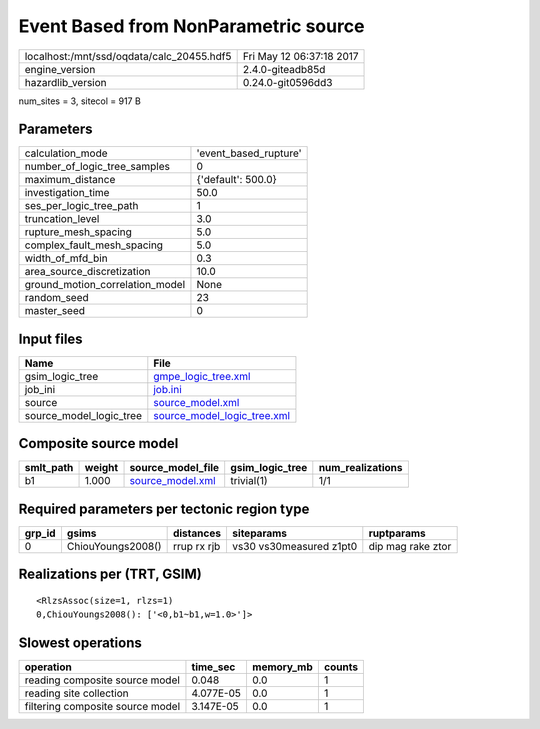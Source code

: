 Event Based from NonParametric source
=====================================

========================================= ========================
localhost:/mnt/ssd/oqdata/calc_20455.hdf5 Fri May 12 06:37:18 2017
engine_version                            2.4.0-giteadb85d        
hazardlib_version                         0.24.0-git0596dd3       
========================================= ========================

num_sites = 3, sitecol = 917 B

Parameters
----------
=============================== =====================
calculation_mode                'event_based_rupture'
number_of_logic_tree_samples    0                    
maximum_distance                {'default': 500.0}   
investigation_time              50.0                 
ses_per_logic_tree_path         1                    
truncation_level                3.0                  
rupture_mesh_spacing            5.0                  
complex_fault_mesh_spacing      5.0                  
width_of_mfd_bin                0.3                  
area_source_discretization      10.0                 
ground_motion_correlation_model None                 
random_seed                     23                   
master_seed                     0                    
=============================== =====================

Input files
-----------
======================= ============================================================
Name                    File                                                        
======================= ============================================================
gsim_logic_tree         `gmpe_logic_tree.xml <gmpe_logic_tree.xml>`_                
job_ini                 `job.ini <job.ini>`_                                        
source                  `source_model.xml <source_model.xml>`_                      
source_model_logic_tree `source_model_logic_tree.xml <source_model_logic_tree.xml>`_
======================= ============================================================

Composite source model
----------------------
========= ====== ====================================== =============== ================
smlt_path weight source_model_file                      gsim_logic_tree num_realizations
========= ====== ====================================== =============== ================
b1        1.000  `source_model.xml <source_model.xml>`_ trivial(1)      1/1             
========= ====== ====================================== =============== ================

Required parameters per tectonic region type
--------------------------------------------
====== ================= =========== ======================= =================
grp_id gsims             distances   siteparams              ruptparams       
====== ================= =========== ======================= =================
0      ChiouYoungs2008() rrup rx rjb vs30 vs30measured z1pt0 dip mag rake ztor
====== ================= =========== ======================= =================

Realizations per (TRT, GSIM)
----------------------------

::

  <RlzsAssoc(size=1, rlzs=1)
  0,ChiouYoungs2008(): ['<0,b1~b1,w=1.0>']>

Slowest operations
------------------
================================ ========= ========= ======
operation                        time_sec  memory_mb counts
================================ ========= ========= ======
reading composite source model   0.048     0.0       1     
reading site collection          4.077E-05 0.0       1     
filtering composite source model 3.147E-05 0.0       1     
================================ ========= ========= ======